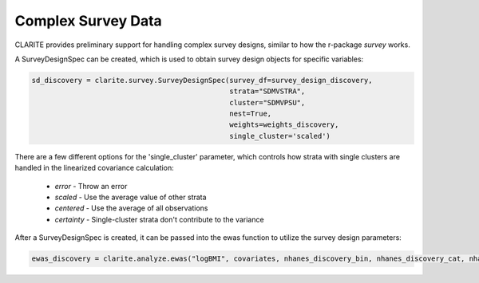 ===================
Complex Survey Data
===================

CLARITE provides preliminary support for handling complex survey designs, similar to how the r-package *survey* works.

A SurveyDesignSpec can be created, which is used to obtain survey design objects for specific variables:

.. code-block:: python

    sd_discovery = clarite.survey.SurveyDesignSpec(survey_df=survey_design_discovery,
                                                   strata="SDMVSTRA",
                                                   cluster="SDMVPSU",
                                                   nest=True,
                                                   weights=weights_discovery,
                                                   single_cluster='scaled')


There are a few different options for the 'single_cluster' parameter, which controls how strata with single clusters are handled in the linearized covariance calculation:
    
    * *error* - Throw an error
    * *scaled* - Use the average value of other strata
    * *centered* - Use the average of all observations
    * *certainty* - Single-cluster strata don't contribute to the variance

After a SurveyDesignSpec is created, it can be passed into the ewas function to utilize the survey design parameters:

.. code-block:: python

    ewas_discovery = clarite.analyze.ewas("logBMI", covariates, nhanes_discovery_bin, nhanes_discovery_cat, nhanes_discovery_cont, sd_discovery, cov_method='stata')


